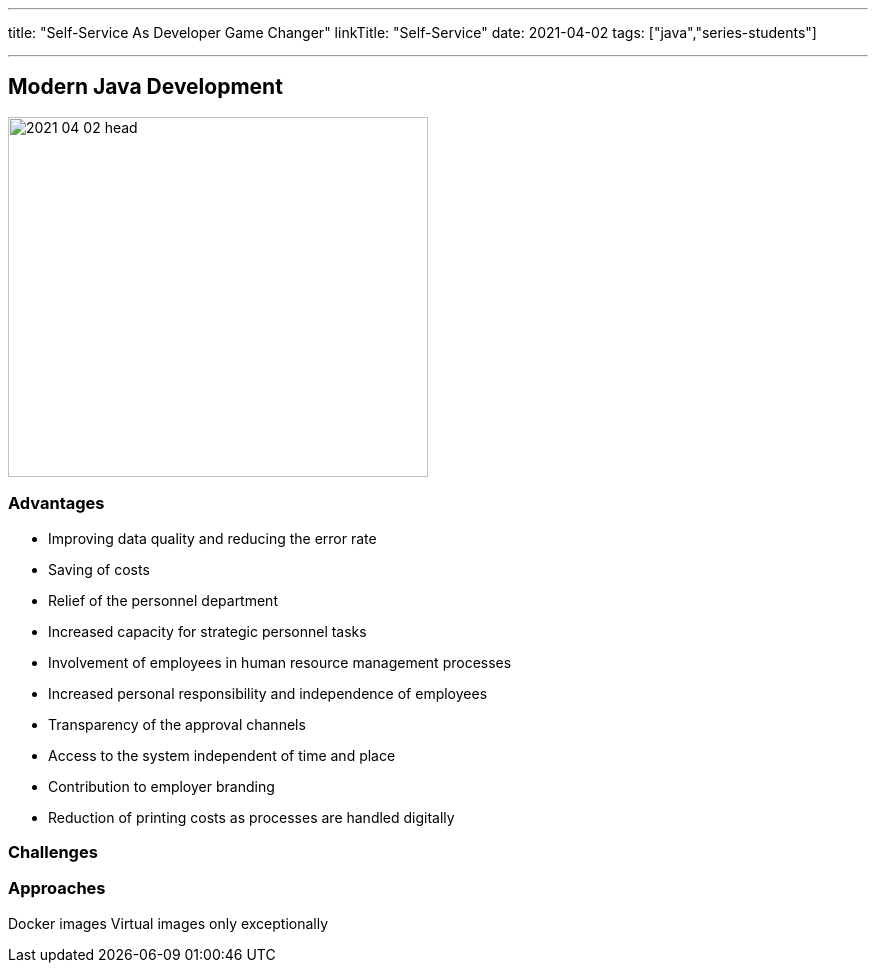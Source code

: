 ---
title: "Self-Service As Developer Game Changer"
linkTitle: "Self-Service"
date: 2021-04-02
tags: ["java","series-students"]

---

== Modern Java Development
:author: Marcel Baumann
:email: <marcel.baumann@tangly.net>
:homepage: https://www.tangly.net/
:company: https://www.tangly.net/[tangly llc]
:copyright: CC-BY-SA 4.0

image::2021-04-02-head.jpg[width=420, height=360, role=left]

=== Advantages

* Improving data quality and reducing the error rate
* Saving of costs
* Relief of the personnel department
* Increased capacity for strategic personnel tasks
* Involvement of employees in human resource management processes
* Increased personal responsibility and independence of employees
* Transparency of the approval channels
* Access to the system independent of time and place
* Contribution to employer branding
* Reduction of printing costs as processes are handled digitally

=== Challenges

=== Approaches

Docker images
Virtual images only exceptionally

